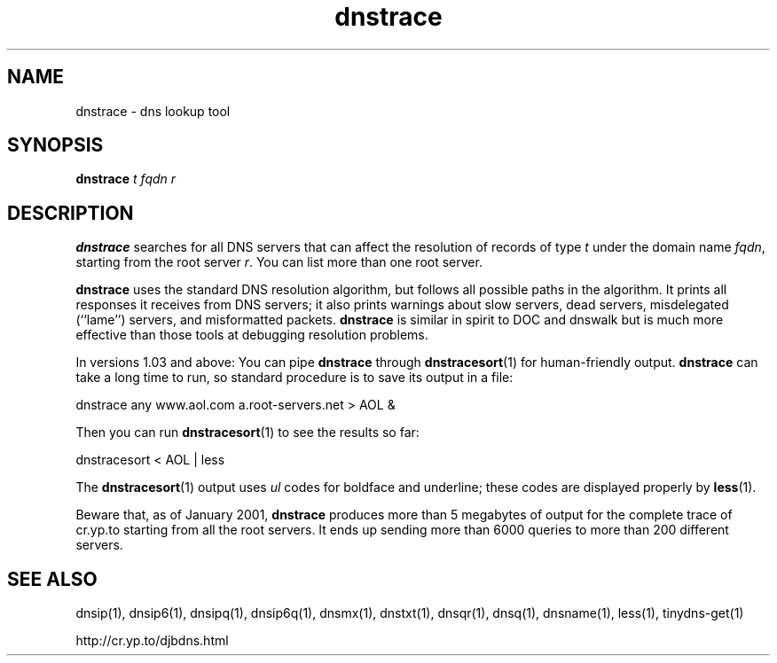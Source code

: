 .TH dnstrace 1

.SH NAME
dnstrace \- dns lookup tool

.SH SYNOPSIS
.B dnstrace
.I t
.I fqdn
.I r

.SH DESCRIPTION
.B dnstrace
searches for all DNS servers
that can affect the resolution of records of type
.I t
under the domain name
.IR fqdn ,
starting from the root server
.IR r .
You can list more than one root server.

.B dnstrace
uses the standard DNS resolution algorithm,
but follows all possible paths in the algorithm.
It prints all responses it receives from DNS servers;
it also prints warnings about slow servers, dead servers,
misdelegated (``lame'') servers, and misformatted packets.
.B dnstrace
is similar in spirit to DOC and dnswalk
but is much more effective than those tools at debugging resolution problems.

In versions 1.03 and above:
You can pipe
.B dnstrace
through
.BR dnstracesort (1)
for human-friendly output.
.B dnstrace
can take a long time to run,
so standard procedure is to save its output in a file:

  dnstrace any www.aol.com a.root-servers.net > AOL &

Then you can run
.BR dnstracesort (1)
to see the results so far:

  dnstracesort < AOL | less

The
.BR dnstracesort (1)
output uses
.I ul
codes
for boldface and underline;
these codes are displayed properly by
.BR less (1).

Beware that, as of January 2001,
.B dnstrace
produces more than 5 megabytes of output
for the complete trace of cr.yp.to
starting from all the root servers.
It ends up sending more than 6000 queries to more than 200 different servers.

.SH SEE ALSO
dnsip(1),
dnsip6(1),
dnsipq(1),
dnsip6q(1),
dnsmx(1),
dnstxt(1),
dnsqr(1),
dnsq(1),
dnsname(1),
less(1),
tinydns-get(1)

http://cr.yp.to/djbdns.html
